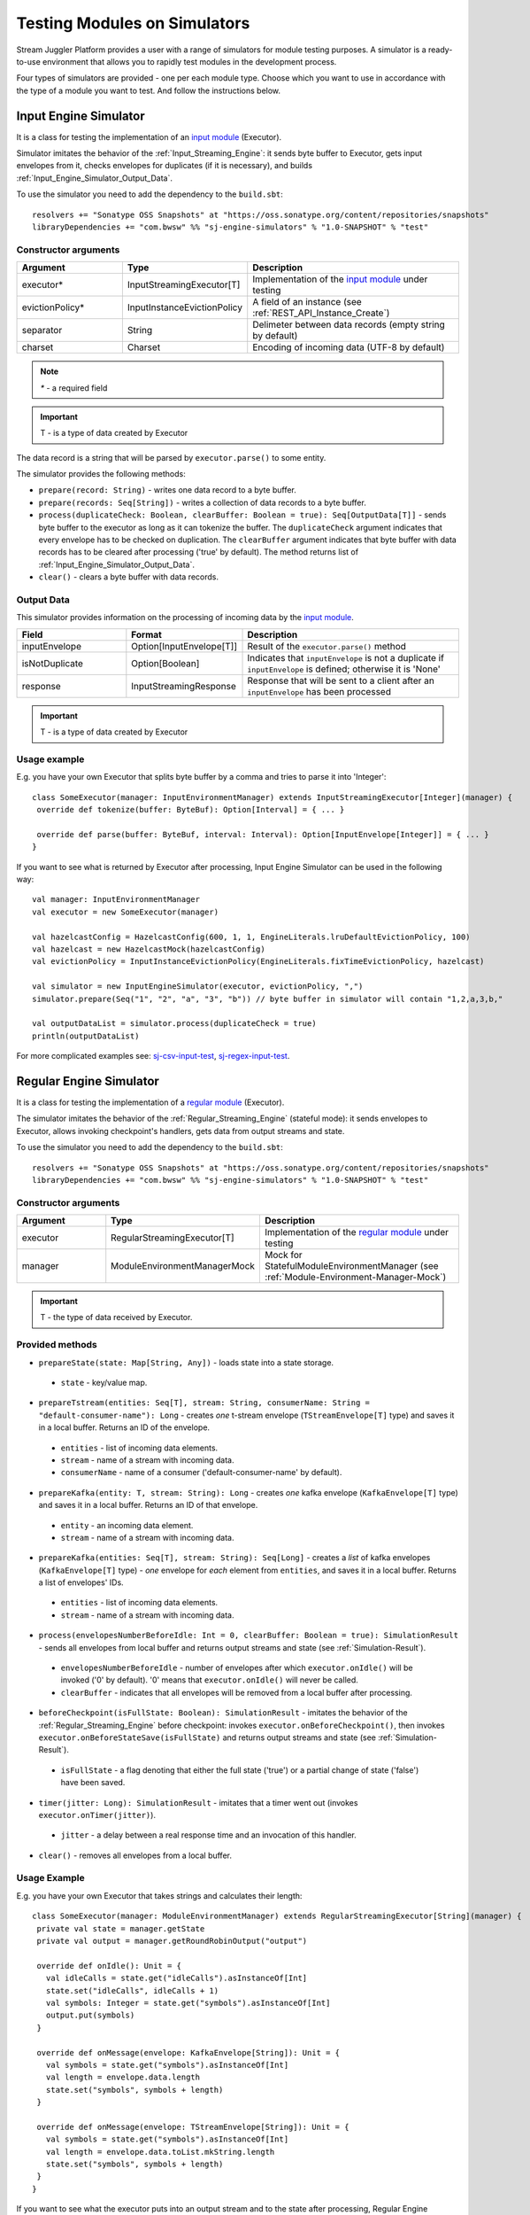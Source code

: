 Testing Modules on Simulators
================================

Stream Juggler Platform provides a user with a range of simulators for module testing purposes. A simulator is a ready-to-use environment that allows you to rapidly test modules in the development process.

Four types of simulators are provided - one per each module type. Choose which you want to use in accordance with the type of a module you want to test. And follow the instructions below.

.. _Input_Engine_Simulator:

Input Engine Simulator
-----------------------------

It is a class for testing the implementation of an `input module <http://streamjuggler.readthedocs.io/en/develop/SJ_Modules.html#input-module>`_ (Executor).

Simulator imitates the behavior of the :ref:`Input_Streaming_Engine`: it sends byte buffer to Executor, gets input envelopes from it, checks envelopes for duplicates (if it is necessary), and builds :ref:`Input_Engine_Simulator_Output_Data`.

To use the simulator you need to add the dependency to the ``build.sbt``::

 resolvers += "Sonatype OSS Snapshots" at "https://oss.sonatype.org/content/repositories/snapshots" 
 libraryDependencies += "com.bwsw" %% "sj-engine-simulators" % "1.0-SNAPSHOT" % "test"

Constructor arguments
~~~~~~~~~~~~~~~~~~~~~~~~~~~~~~~
.. csv-table:: 
 :header: "Argument", "Type", "Description"
 :widths: 25, 25, 50  

 "executor*", "InputStreamingExecutor[T]", "Implementation of the `input module <http://streamjuggler.readthedocs.io/en/develop/SJ_Modules.html#input-module>`_ under testing"
 "evictionPolicy*", "InputInstanceEvictionPolicy", "A field of an instance (see :ref:`REST_API_Instance_Create`)"
 "separator", "String", "Delimeter between data records (empty string by default)"
 "charset", "Charset", "Encoding of incoming data (UTF-8 by default)"

.. note:: `*` - a required field
.. important:: T - is a type of data created by Executor 

The data record is a string that will be parsed by ``executor.parse()`` to some entity.

The simulator provides the following methods:

* ``prepare(record: String)`` - writes one data record to a byte buffer.
* ``prepare(records: Seq[String])`` - writes a collection of data records to a byte buffer.
* ``process(duplicateCheck: Boolean, clearBuffer: Boolean = true): Seq[OutputData[T]]`` - sends byte buffer to the executor as long as it can tokenize the buffer. The ``duplicateCheck`` argument indicates that every envelope has to be checked on duplication. The ``clearBuffer`` argument indicates that byte buffer with data records has to be cleared after processing ('true' by default). The method returns list of :ref:`Input_Engine_Simulator_Output_Data`.
* ``clear()`` - clears a byte buffer with data records.

.. _Input_Engine_Simulator_Output_Data:

Output Data
~~~~~~~~~~~~~~~~~

This simulator provides information on the processing of incoming data by the  `input module <http://streamjuggler.readthedocs.io/en/develop/SJ_Modules.html#input-module>`_.

.. csv-table:: 
 :header: "Field", "Format", "Description"
 :widths: 25, 25, 50  

 "inputEnvelope", "Option[InputEnvelope[T]]", "Result of the ``executor.parse()`` method"
 "isNotDuplicate", "Option[Boolean]", "Indicates that ``inputEnvelope`` is not a duplicate if ``inputEnvelope`` is defined; otherwise it is 'None'"
 "response", "InputStreamingResponse", "Response that will be sent to a client after an ``inputEnvelope`` has been processed"

.. important:: T - is a type of data created by Executor 

Usage example
~~~~~~~~~~~~~~~~~~~~~~~~~~

E.g. you have your own Executor that splits byte buffer by a comma and tries to parse it into 'Integer'::

 class SomeExecutor(manager: InputEnvironmentManager) extends InputStreamingExecutor[Integer](manager) {
  override def tokenize(buffer: ByteBuf): Option[Interval] = { ... }

  override def parse(buffer: ByteBuf, interval: Interval): Option[InputEnvelope[Integer]] = { ... }
 }


If you want to see what is returned by Executor after processing, Input Engine Simulator can be used in the following way::
 
 val manager: InputEnvironmentManager
 val executor = new SomeExecutor(manager)

 val hazelcastConfig = HazelcastConfig(600, 1, 1, EngineLiterals.lruDefaultEvictionPolicy, 100)
 val hazelcast = new HazelcastMock(hazelcastConfig)
 val evictionPolicy = InputInstanceEvictionPolicy(EngineLiterals.fixTimeEvictionPolicy, hazelcast)

 val simulator = new InputEngineSimulator(executor, evictionPolicy, ",")
 simulator.prepare(Seq("1", "2", "a", "3", "b")) // byte buffer in simulator will contain "1,2,a,3,b,"

 val outputDataList = simulator.process(duplicateCheck = true)
 println(outputDataList)

For more complicated examples see: `sj-csv-input-test <https://github.com/bwsw/sj-platform/blob/develop/contrib/sj-platform/sj-csv-input/src/test/scala/com/bwsw/sj/module/input/csv/CSVInputExecutorTests.scala>`_, `sj-regex-input-test <https://github.com/bwsw/sj-platform/blob/develop/contrib/sj-platform/sj-regex-input/src/test/scala/com/bwsw/sj/module/input/regex/RegexInputExecutorTests.scala>`_.

.. _Regular_Engine_Simulator:

Regular Engine Simulator
------------------------------

It is a class for testing the implementation of a `regular module <http://streamjuggler.readthedocs.io/en/develop/SJ_Modules.html#regular-module>`_ (Executor).

The simulator imitates the behavior of the :ref:`Regular_Streaming_Engine` (stateful mode): it sends envelopes to Executor, allows invoking checkpoint's handlers, gets data from output streams and state.

To use the simulator you need to add the dependency to the ``build.sbt``::
 
 resolvers += "Sonatype OSS Snapshots" at "https://oss.sonatype.org/content/repositories/snapshots" 
 libraryDependencies += "com.bwsw" %% "sj-engine-simulators" % "1.0-SNAPSHOT" % "test"

Constructor arguments
~~~~~~~~~~~~~~~~~~~~~~~~~~

.. csv-table:: 
 :header: "Argument", "Type", "Description"
 :widths: 25, 25, 50 

 "executor", "RegularStreamingExecutor[T]", "Implementation of the `regular module <http://streamjuggler.readthedocs.io/en/develop/SJ_Modules.html#regular-module>`_ under testing"   
 "manager", "ModuleEnvironmentManagerMock", "Mock for StatefulModuleEnvironmentManager (see :ref:`Module-Environment-Manager-Mock`)"

.. important:: T - the type of data received by Executor.

Provided methods
~~~~~~~~~~~~~~~~~~~~~~~

* ``prepareState(state: Map[String, Any])`` - loads state into a state storage.
 * ``state`` - key/value map.
* ``prepareTstream(entities: Seq[T], stream: String, consumerName: String = "default-consumer-name"): Long`` - creates *one* t-stream envelope (``TStreamEnvelope[T]`` type) and saves it in a local buffer. Returns an ID of the envelope.
 * ``entities`` - list of incoming data elements.
 * ``stream`` - name of a stream with incoming data.
 * ``consumerName`` - name of a consumer ('default-consumer-name' by default).
* ``prepareKafka(entity: T, stream: String): Long`` - creates *one* kafka envelope (``KafkaEnvelope[T]`` type) and saves it in a local buffer. Returns an ID of that envelope.
 * ``entity`` - an incoming data element.
 * ``stream`` - name of a stream with incoming data.
* ``prepareKafka(entities: Seq[T], stream: String): Seq[Long]`` - creates a *list* of kafka envelopes (``KafkaEnvelope[T]`` type) - *one* envelope for *each* element from ``entities``, and saves it in a local buffer. Returns a list of envelopes' IDs.
 * ``entities`` - list of incoming data elements.
 * ``stream`` - name of a stream with incoming data.
* ``process(envelopesNumberBeforeIdle: Int = 0, clearBuffer: Boolean = true): SimulationResult`` - sends all envelopes from local buffer and returns output streams and state (see :ref:`Simulation-Result`).
 * ``envelopesNumberBeforeIdle`` - number of envelopes after which ``executor.onIdle()`` will be invoked ('0' by default). '0' means that ``executor.onIdle()`` will never be called.
 * ``clearBuffer`` - indicates that all envelopes will be removed from a local buffer after processing.
* ``beforeCheckpoint(isFullState: Boolean): SimulationResult`` - imitates the behavior of the :ref:`Regular_Streaming_Engine` before checkpoint: invokes ``executor.onBeforeCheckpoint()``, then invokes ``executor.onBeforeStateSave(isFullState)`` and returns output streams and state (see :ref:`Simulation-Result`).
 * ``isFullState`` - a flag denoting that either the full state ('true') or a partial change of state ('false') have been saved. 
* ``timer(jitter: Long): SimulationResult`` - imitates that a timer went out (invokes ``executor.onTimer(jitter)``).
 * ``jitter`` - a delay between a real response time and an invocation of this handler.
* ``clear()`` - removes all envelopes from a local buffer.

Usage Example
~~~~~~~~~~~~~~~~~~~~~~~~~~

E.g. you have your own Executor that takes strings and calculates their length::

 class SomeExecutor(manager: ModuleEnvironmentManager) extends RegularStreamingExecutor[String](manager) {
  private val state = manager.getState
  private val output = manager.getRoundRobinOutput("output")

  override def onIdle(): Unit = {
    val idleCalls = state.get("idleCalls").asInstanceOf[Int]
    state.set("idleCalls", idleCalls + 1)
    val symbols: Integer = state.get("symbols").asInstanceOf[Int]
    output.put(symbols)
  }

  override def onMessage(envelope: KafkaEnvelope[String]): Unit = {
    val symbols = state.get("symbols").asInstanceOf[Int]
    val length = envelope.data.length
    state.set("symbols", symbols + length)
  }

  override def onMessage(envelope: TStreamEnvelope[String]): Unit = {
    val symbols = state.get("symbols").asInstanceOf[Int]
    val length = envelope.data.toList.mkString.length
    state.set("symbols", symbols + length)
  }
 }

If you want to see what the executor puts into an output stream and to the state after processing, Regular Engine Simulator can be used in the following way::

 val stateSaver = mock(classOf[StateSaverInterface])
 val stateLoader = new StateLoaderMock
 val stateService = new RAMStateService(stateSaver, stateLoader)
 val stateStorage = new StateStorage(stateService)
 val options = ""
 val output = new TStreamStreamDomain("out", mock(classOf[TStreamServiceDomain]), 3, tags = Array("output"))
 val tStreamsSenderThreadMock = new TStreamsSenderThreadMock(Set(output.name))
 val manager = new ModuleEnvironmentManagerMock(stateStorage, options, Array(output), tStreamsSenderThreadMock)
 val executor: RegularStreamingExecutor[String] = new SomeExecutor(manager)
 val tstreamInput = "t-stream-input"
 val kafkaInput = "kafka-input"

 val simulator = new RegularEngineSimulator(executor, manager)
 simulator.prepareState(Map("idleCalls" -> 0, "symbols" -> 0))
 simulator.prepareTstream(Seq("ab", "c", "de"), tstreamInput)
 simulator.prepareKafka(Seq("fgh", "g"), kafkaInput)
 simulator.prepareTstream(Seq("ijk", "lm"), tstreamInput)

 val envelopesNumberBeforeIdle = 2
 val results = simulator.process(envelopesNumberBeforeIdle)
 println(results)

``println(results)`` will print::
 
 SimulationResult(ArrayBuffer(StreamData(out,List(PartitionData(0,List(8)), PartitionData(1,List(14))))),Map(symbols -> 14, idleCalls -> 2))

The ``mock`` method is from the ``org.mockito.Mockito.mock`` library.

To see more complicated examples, please, visit `sj-fping-process-test <https://github.com/bwsw/sj-fping-demo/blob/develop/ps-process/src/test/scala/com/bwsw/sj/examples/pingstation/module/regular/ExecutorTests.scala>`_.

.. _Batch_Engine_Simulator:

Batch Engine Simulator
-------------------------------

It is a class for testing the implementation of a `batch module <http://streamjuggler.readthedocs.io/en/develop/SJ_Modules.html#batch-module>`_ (Executor).

The simulator imitates the behavior of the :ref:`Batch_Streaming_Engine` (stateful mode): it collects data elements in batches, then collects batches in a window, sends data in a window to the Executor, allows invoking checkpoint's handlers, gets data from output streams and state.

To use simulator you need to add this dependency to the ``build.sbt``::

 resolvers += "Sonatype OSS Snapshots" at "https://oss.sonatype.org/content/repositories/snapshots" 
 libraryDependencies += "com.bwsw" %% "sj-engine-simulators" % "1.0-SNAPSHOT" % "test"

Constructor arguments
~~~~~~~~~~~~~~~~~~~~~~~~~~~
.. csv-table:: 
 :header: "Argument", "Type", "Description"
 :widths: 25, 25, 50 

 "executor", "BatchStreamingExecutor[T]", "Implementation of the `batch module <http://streamjuggler.readthedocs.io/en/develop/SJ_Modules.html#batch-module>`_ under testing"
 "manager", "ModuleEnvironmentManagerMock", "Mock for `StatefulModuleEnvironmentManager` (see :ref:`Module-Environment-Manager-Mock`)"
 "batchCollector", "BatchCollector", "Implementation of :ref:`Batch-Collector`"

.. important:: T - the type of data received by Executor

Provided methods
~~~~~~~~~~~~~~~~~~~~~~~~~

* ``prepareState(state: Map[String, Any])`` - loads state into a state storage.
 - ``state`` - key/value map.

* ``prepareTstream(entities: Seq[T], stream: String, consumerName: String = "default-consumer-name"): Long`` - creates *one* t-stream envelope (``TStreamEnvelope[T]`` type) and saves it in a local buffer. Returns an ID of the envelope.
 - ``entities`` - the list of incoming data elements.
 - ``stream`` - the name of a stream with incoming data.
 - ``consumerName`` - the name of a consumer ('default-consumer-name' by default).

* ``prepareKafka(entity: T, stream: String): Long`` - creates *one* kafka envelope ('KafkaEnvelope[T]' type) and saves it in a local buffer. Returns an ID of that envelope.
 - ``entity`` - an incoming data element.
 - ``stream`` - the name of a stream with incoming data.

* ``prepareKafka(entities: Seq[T], stream: String): Seq[Long]`` - creates a *list* of kafka envelopes ('KafkaEnvelope[T]' type) - *one* envelope for *each* element from ``entities``, and saves it in a local buffer. Returns a list of envelopes' IDs.
 - ``entities`` - the list of incoming data elements.
 - ``stream`` - the name of a stream of incoming data.

* ``process(batchesNumberBeforeIdle: Int = 0,``
        
        ``window: Int,``
        
        ``slidingInterval: Int,``
        
        ``saveFullState: Boolean = false,``
        
        ``removeProcessedEnvelopes: Boolean = true): BatchSimulationResult`` - sends all envelopes from local buffer and returns output streams, state and envelopes that haven't been processed (see :ref:`Batch-Simulation-Result`). This method retrieves batches using ``batchCollector``, creates a window repository and invokes ``onWindow``, ``onEnter``, ``onLeaderEnter``, ``onBeforeCheckpoint``, ``onBeforeStateSave`` methods of Executor for *every* created window repository. At the end of this method all envelopes will be removed from ``batchCollector``.
 - ``batchesNumberBeforeIdle`` - the number of retrieved batches between invocations of ``executor.onIdle()`` ('0' by default). '0' means that ``executor.onIdle()`` will never be called.
 -``window`` - count of batches that will be contained into a window (see :ref:`Batch-streaming_instance_fields`).
 - ``slidingInterval`` - the interval at which a window will be shifted (count of processed batches that will be removed from the window) (see :ref:`Batch-streaming_instance_fields`).
 - ``saveFullState`` - the flag denoting that either the full state ('true') or a partial change of the state ('false') is going to be saved after every checkpoint.
 - ``removeProcessedEnvelopes`` - indicates that all processed envelopes will be removed from a local buffer after processing.

* ``beforeCheckpoint(isFullState: Boolean): SimulationResult`` - imitates the behavior of the :ref:`Batch_Streaming_Engine` before checkpoint: invokes ``executor.onBeforeCheckpoint()``, then invokes ``executor.onBeforeStateSave(isFullState)`` and returns output streams and state (see :ref:`Simulation-Result`).
 - ``isFullState`` - the flag denoting that either the full state ('true') or partial changes of state ('false') have been saved.

* ``timer(jitter: Long): SimulationResult`` - imitates that a timer went out (invokes ``executor.onTimer(jitter)``).
 - ``jitter`` - the delay between a real response time and an invocation of this handler.

* ``clear()`` - removes all envelopes from a local buffer.

.. _Batch-Simulation-Result:

Batch Simulation Result
~~~~~~~~~~~~~~~~~~~~~~~~~~~~~~~~~

After invocation of the ``process`` method some envelopes could remain not processed by Executor when there are not enough batches for completing a window.

``case class BatchSimulationResult(simulationResult: SimulationResult, remainingEnvelopes: Seq[Envelope])`` - contains output streams, state (see :ref:`Simulation-Result`) (``simulationResult``) and envelopes that haven't been processed (``remainingEnvelopes``).

Usage Example
~~~~~~~~~~~~~~~~~~~~~~

E.g. you have your own Executor that takes strings and calculates their length::

 class SomeExecutor(manager: ModuleEnvironmentManager) extends BatchStreamingExecutor[String](manager) {
  private val state = manager.getState
  private val output = manager.getRoundRobinOutput("out")

  override def onIdle(): Unit = {
    val idleCalls = state.get("idleCalls").asInstanceOf[Int]
    state.set("idleCalls", idleCalls + 1)
  }

  override def onWindow(windowRepository: WindowRepository): Unit = {
    val symbols = state.get("symbols").asInstanceOf[Int]

    val batches = {
      if (symbols == 0)
        windowRepository.getAll().values.flatMap(_.batches)
      else
        windowRepository.getAll().values.flatMap(_.batches.takeRight(windowRepository.slidingInterval))
    }

    val length = batches.flatMap(_.envelopes).map {
      case t: TStreamEnvelope[String] =>
        t.data.dequeueAll(_ => true).mkString
      case k: KafkaEnvelope[String] =>
        k.data
    }.mkString.length
    state.set("symbols", symbols + length)
  }

  override def onBeforeCheckpoint(): Unit = {
    val symbols: Integer = state.get("symbols").asInstanceOf[Int]
    output.put(symbols)
  }
 }
 
If you want to see what the Executor puts into output stream and into the state after processing, Batch Engine Simulator can be used in the following way::

 val stateSaver = mock(classOf[StateSaverInterface])
 val stateLoader = new StateLoaderMock
 val stateService = new RAMStateService(stateSaver, stateLoader)
 val stateStorage = new StateStorage(stateService)
 val options = ""
 val output = new TStreamStreamDomain("out", mock(classOf[TStreamServiceDomain]), 3, tags = Array("output"))
 val tStreamsSenderThreadMock = new TStreamsSenderThreadMock(Set(output.name))
 val manager = new ModuleEnvironmentManagerMock(stateStorage, options, Array(output), tStreamsSenderThreadMock)
 val executor: BatchStreamingExecutor[String] = new SomeExecutor(manager)
 val tstreamInput = new TStreamStreamDomain("t-stream-input", mock(classOf[TStreamServiceDomain]), 1)
 val kafkaInput = new KafkaStreamDomain("kafka-input", mock(classOf[KafkaServiceDomain]), 1, 1)
 val inputs = Array(tstreamInput, kafkaInput)

 val batchInstanceDomain = mock(classOf[BatchInstanceDomain])
 when(batchInstanceDomain.getInputsWithoutStreamMode).thenReturn(inputs.map(_.name))

 val batchCollector = new SomeBatchCollector(batchInstanceDomain, mock(classOf[BatchStreamingPerformanceMetrics]), inputs)

 val simulator = new BatchEngineSimulator(executor, manager, batchCollector)
 simulator.prepareState(Map("idleCalls" -> 0, "symbols" -> 0))
 simulator.prepareTstream(Seq("a", "b"), tstreamInput.name)
 simulator.prepareTstream(Seq("c", "de"), tstreamInput.name)
 simulator.prepareKafka(Seq("fgh", "g"), kafkaInput.name)
 simulator.prepareTstream(Seq("ijk", "lm"), tstreamInput.name)
 simulator.prepareTstream(Seq("n"), tstreamInput.name)
 simulator.prepareKafka(Seq("p", "r", "s"), kafkaInput.name)

 val batchesNumberBeforeIdle = 2
 val window = 4
 val slidingInterval = 2
 val results = simulator.process(batchesNumberBeforeIdle, window, slidingInterval)

 println(results)
 
``println(results)`` will print::
 
 BatchSimulationResult(SimulationResult(List(StreamData(out,List(PartitionData(0,List(17))))),Map(symbols -> 17, idleCalls -> 4)),ArrayBuffer(<last envelope>))
 
<last-envelope> is a `KafkaEnvelope[String]` that contains string "s".

The ``mock`` method is from the ``org.mockito.Mockito.mock`` library.

``SomeBatchCollector`` is an example of the ``BatchCollector`` implementation. The ``getBatchesToCollect`` method returns all nonempty batches, ``afterEnvelopeReceive`` counts envelopes in batches, ``prepareForNextCollecting`` resets counters. 

Accumulation of batches is implemented in ``BatchCollector``::

 class SomeBatchCollector(instance: BatchInstanceDomain,
                         performanceMetrics: BatchStreamingPerformanceMetrics,
                         inputs: Array[StreamDomain])
  extends BatchCollector(instance, performanceMetrics, inputs) {
  private val countOfEnvelopesPerStream = mutable.Map(instance.getInputsWithoutStreamMode.map(x => (x, 0)): _*)

  def getBatchesToCollect(): Seq[String] =
    countOfEnvelopesPerStream.filter(x => x._2 > 0).keys.toSeq

  def afterEnvelopeReceive(envelope: Envelope): Unit =
    countOfEnvelopesPerStream(envelope.stream) += 1

  def prepareForNextCollecting(streamName: String): Unit =
    countOfEnvelopesPerStream(streamName) = 0
 }

For more complicated examples, please, visit `sj-sflow-process-test <https://github.com/bwsw/sj-sflow-demo/blob/develop/sflow-process/src/test/scala/com/bwsw/sj/examples/sflow/module/process/ExecutorTests.scala>`_.

.. _Output_Engine_Simulator:

Output Engine Simulator
----------------------------

It is a class for testing the implementation of the `output module <http://streamjuggler.readthedocs.io/en/develop/SJ_Modules.html#output-module>`_ (Executor). 

Simulator imitates the behavior of the :ref:`Output_Streaming_Engine`: it sends transactions to the Executor, gets output envelopes from it and builds requests for loading data to an output service. Simulator uses :ref:`Output_Request_Builder` to build requests.

To use the simulator you need to add the dependency to the ``build.sbt``::
 
 resolvers += "Sonatype OSS Snapshots" at "https://oss.sonatype.org/content/repositories/snapshots" 
 libraryDependencies += "com.bwsw" %% "sj-engine-simulators" % "1.0-SNAPSHOT" % "test"

Constructor arguments
~~~~~~~~~~~~~~~~~~~~~~~~~~~~
.. csv-table:: 
 :header: "Argument", "Type", "Description"
 :widths: 25, 25, 50 

 "executor", "OutputStreamingExecutor[IT]", "Implementation of the `output module <http://streamjuggler.readthedocs.io/en/develop/SJ_Modules.html#output-module>`_ under testing"
 "outputRequestBuilder", "OutputRequestBuilder[OT] (see :ref:`Output_Request_Builder`)", "Builder of requests for output service"
 "manager", "OutputEnvironmentManager", "Instance of the OutputEnvironmentManager used by Executor"

.. important:: * IT - the type of data received by Executor
   * OT - the type of requests that ``outputRequestBuilder`` creates. The type depends on the type of output service (see "Request format" column of the table in the :ref:`Output_Request_Builder` section).

The simulator provides the following methods:

* ``prepare(entities: Seq[IT], stream: String = "default-input-stream", consumerName: String = "default-consumer-name"): Long`` - takes a collection of data (``entities`` argument), creates one transaction (TStreamEnvelope[IT] type) with the stream name that equals to the value of the ``stream`` parameter, saves them in a local buffer and returns an ID of the transaction. The ``consumerName`` argument has a default value ("default-consumer-name"). You should define it only if the executor uses ``consumerName`` from TStreamEnvelope.
* ``process(clearBuffer: Boolean = true): Seq[OT]`` - sends all transactions from local buffer to Executor by calling the ``onMessage`` method for each transaction, gets output envelopes and builds requests for output services. The ``clearBuffer`` argument indicates that local buffer with transactions have to be cleared after processing. That argument has a default value "true".
* ``clear()`` - clears local buffer that contains transactions.

Simulator has the ``beforeFirstCheckpoint`` flag that indicates that the first checkpoint operation has not been performed. Before the first checkpoint operation the Simulator builds a delete request for each incoming transaction (in the ``process`` method). ``beforeFirstCheckpoint`` can be changed automatically by calling ``manager.initiateCheckpoint()`` inside the Executor, or manually.

.. _Output_Request_Builder:

Output Request Builder
~~~~~~~~~~~~~~~~~~~~~~~~~~~~~~

It provides the following methods to build requests based on an output envelope for a specific output service:

* ``buildInsert`` - builds a request to insert data
* ``buildDelete`` - builds a request to delete data

The are three implementations of the ``OutputRequestBuilder`` for each type of output storage:

.. csv-table:: 
 :header: "Classname", "Request format", "Output storage type"
 :widths: 25, 25, 50 

 "EsRequestBuilder", "String", Elasticsearch"
 "JdbcRequestBuilder", "PreparedStatementMock", "SQL database"
 "RestRequestBuilder", "org.eclipse.jetty.client.api.Request", "RESTful service"

.. note:: Constructors of the ``EsRequestBuilder`` and the ``JdbcRequestBuilder`` takes the ``outputEntity`` argument. It should be created using the ``executor.getOutputEntity`` method.

Usage example
~~~~~~~~~~~~~~~~~~~~

E.g. you have your own Executor, that takes pairs (Integer, String) and puts them in Elasticsearch::

 class SomeExecutor(manager: OutputEnvironmentManager) 
  extends OutputStreamingExecutor[(Integer, String)](manager) {
  override def onMessage(envelope: TStreamEnvelope[(Integer, String)]): Seq[OutputEnvelope] = { ... }
  override def getOutputEntity: Entity[String] = { ... }
 }

If you want to see what Executor returns after processing and what requests are used to save processed data, Output Engine Simulator can be used in the following way::

 val manager: OutputEnvironmentManager
 val executor = new SomeExecutor(manager)

 val requestBuilder = new EsRequestBuilder(executor.getOutputEntity)
 val simulator = new OutputEngineSimulator(executor, requestBuilder, manager)
 simulator.prepare(Seq((1, "a"), (2, "b")))
 simulator.prepare(Seq((3, "c")))
 val requestsBeforeFirstCheckpoint = simulator.process()
 println(requestsBeforeFirstCheckpoint)

 // "perform" the first checkpoint
 simulator.beforeFirstCheckpoint = false
 simulator.prepare(Seq((4, "d"), (5, "e")))
 val requestsAfterFirstCheckpoint = simulator.process()
 println(requestsAfterFirstCheckpoint)


``requestsBeforeFirstCheckpoint`` will contain delete and insert requests, ``requestsAfterFirstCheckpoint``  will contain insertion requests only.

To see more complicated examples, please, examine the following sections: `sj-fping-output-test <https://github.com/bwsw/sj-fping-demo/blob/develop/ps-output/src/test/scala/com/bwsw/sj/examples/pingstation/module/output/ExecutorTests.scala>`_, `sj-sflow-output-test <https://github.com/bwsw/sj-sflow-demo/blob/develop/sflow-output/src-dst/src/test/scala/com/bwsw/sj/examples/sflow/module/output/srcdst/ExecutorTests.scala>`_

Objects For Simulators With States
-------------------------------------
Under this section the class of objects used for Simulators with states is described. These Simulators are :ref:`Regular_Engine_Simulator` and :ref:`Batch_Engine_Simulator`.

.. _Simulation-Result:

Simulation Result
~~~~~~~~~~~~~~~~~~~~

``case class SimulationResult(streamDataList: Seq[StreamData], state: Map[String, Any])`` - contains data elements for each output stream and the state at a certain point in time.

``case class StreamData(stream: String, partitionDataList: Seq[PartitionData])`` - contains data elements that has been sent in an output stream.

``case class PartitionData(partition: Int, dataList: Seq[AnyRef])`` - contains data elements that has been sent in a partition of an output stream.

.. _Module-Environment-Manager-Mock:

Module Environment Manager Mock
~~~~~~~~~~~~~~~~~~~~~~~~~~~~~~~~~~~~~

It is a mock for ``StatefulModuleEnvironmentManager``. 

It creates :ref:`PartitionedOutputMock` and :ref:`RoundRobinOutputMock` to save the information on where the data are transferred.

Constructor arguments
"""""""""""""""""""""""""""""""""

.. csv-table:: 
 :header: "Argument", "Type", "Description"
 :widths: 15, 15, 30 

 "stateStorage", "StateStorage", "A storage of the state"
 "options", "String", "User-defined options from an instance"
 "outputs", "Array[TStreamStreamDomain]", "The list of output streams from an instance"
 "senderThread", "TStreamsSenderThreadMock", "The mock for thread for sending data to the T-Streams service (described below)"
 "fileStorage", 	"FileStorage", 	"A file storage (mocked by default)"

TStreamsSenderThread Mock
~~~~~~~~~~~~~~~~~~~~~~~~~~~~~~~~~~~~

Contains a collection of output elements (see :ref:`Simulation-Result`).

Constructor arguments:

.. csv-table:: 
 :header: "Argument", "Type", "Description"
 :widths: 15, 15, 30 
 
 "streams", "Set[String]", "storage of state"

Provided methods:

* ``def getStreamDataList: Seq[StreamData]`` - returns streams with data.
* ``def prepareToCheckpoint(): Unit`` - removes data from streams.


Module Output Mocks
~~~~~~~~~~~~~~~~~~~~~~
They puts data into TStreamsSenderThreadMock.

.. Module Output Mocks have a buffer that contains output elements (see Simulation-Result_).

.. Provided methods:

.. * ``getOutputElements: mutable.Buffer[OutputElement]`` - returns a buffer with output elements.
.. * ``clear()`` - removes all output elements from a buffer.

.. _PartitionedOutputMock:

Partitioned Output Mock
""""""""""""""""""""""""""""""""

The mock of an output stream that puts data into a specific partition.

Provided methods:

* ``put(data: AnyRef, partition: Int)`` - puts data into a specific partition.

.. _RoundRobinOutputMock:

Round Robin Output Mock
""""""""""""""""""""""""""""""

The mock of an output stream that puts data using the round-robin policy.

Provided methods:

* ``put(data: AnyRef)`` - puts data into a next partition.
